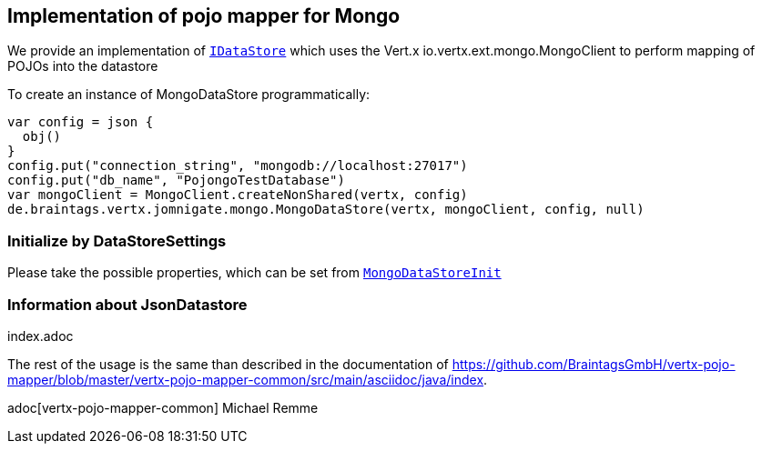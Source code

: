 == Implementation of pojo mapper for Mongo

We provide an implementation of `link:../../apidocs/de/braintags/vertx/jomnigate/IDataStore.html[IDataStore]` which uses the Vert.x
io.vertx.ext.mongo.MongoClient to perform mapping of POJOs into the datastore

To create an instance of MongoDataStore programmatically:

[source,java]
----
var config = json {
  obj()
}
config.put("connection_string", "mongodb://localhost:27017")
config.put("db_name", "PojongoTestDatabase")
var mongoClient = MongoClient.createNonShared(vertx, config)
de.braintags.vertx.jomnigate.mongo.MongoDataStore(vertx, mongoClient, config, null)

----

=== Initialize by DataStoreSettings
Please take the possible properties, which can be set from
`link:../../apidocs/de/braintags/vertx/jomnigate/mongo/init/MongoDataStoreInit.html[MongoDataStoreInit]`

=== Information about JsonDatastore
index.adoc


The rest of the usage is the same than described in the documentation of
https://github.com/BraintagsGmbH/vertx-pojo-mapper/blob/master/vertx-pojo-mapper-common/src/main/asciidoc/java/index.

adoc[vertx-pojo-mapper-common]
Michael Remme